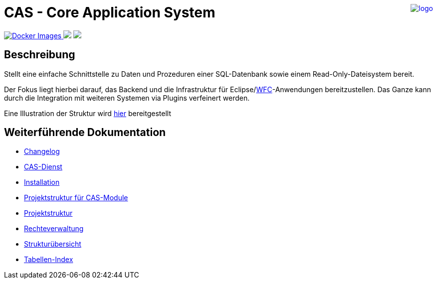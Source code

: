 ++++
<a href="https://www.minova.de/" >
<img src="https://www.minova.de/files/Minova/Ueber_uns/minova-logo-105.svg" alt="logo" align="right"/>
</a>
++++

= CAS - Core Application System

++++
<p align="left">
  <a href="https://hub.docker.com/r/minova/aero.minova.cas.app/tags?page=1&ordering=last_updated">
    <img alt="Docker Images" src="https://img.shields.io/badge/Docker%20images-blue">
  </a>
  <img src="https://img.shields.io/badge/license-EPL%202.0-green">
  <img src="https://github.com/minova-afis/aero.minova.core.application.system/actions/workflows/continuous-integration.yml/badge.svg">
</p>
++++

== Beschreibung

Stellt eine einfache Schnittstelle zu Daten und Prozeduren einer SQL-Datenbank sowie einem Read-Only-Dateisystem bereit.

Der Fokus liegt hierbei darauf, das Backend und die Infrastruktur für Eclipse/link:https://github.com/minova-afis/aero.minova.rcp[WFC]-Anwendungen bereitzustellen.
Das Ganze kann durch die Integration mit weiteren Systemen via Plugins verfeinert werden.

Eine Illustration der Struktur wird xref:./doc/adoc/structure.adoc#[hier] bereitgestellt

== Weiterführende Dokumentation

* xref:./CHANGELOG.adoc#[Changelog]
* xref:./aero.minova.core.application.system.service/doc/adoc/index.adoc#[CAS-Dienst]
* xref:./doc/adoc/installation.adoc#[Installation]
* xref:./doc/adoc/projectStructure.adoc#[Projektstruktur für CAS-Module]
* xref:./doc/adoc/projectStructure.adoc#[Projektstruktur]
* xref:./doc/adoc/rechteverwaltung.adoc#[Rechteverwaltung]
* xref:./doc/adoc/structure.adoc#[Strukturübersicht]
* xref:./aero.minova.core.application.system.app/doc/adoc/table-index.adoc#[Tabellen-Index]